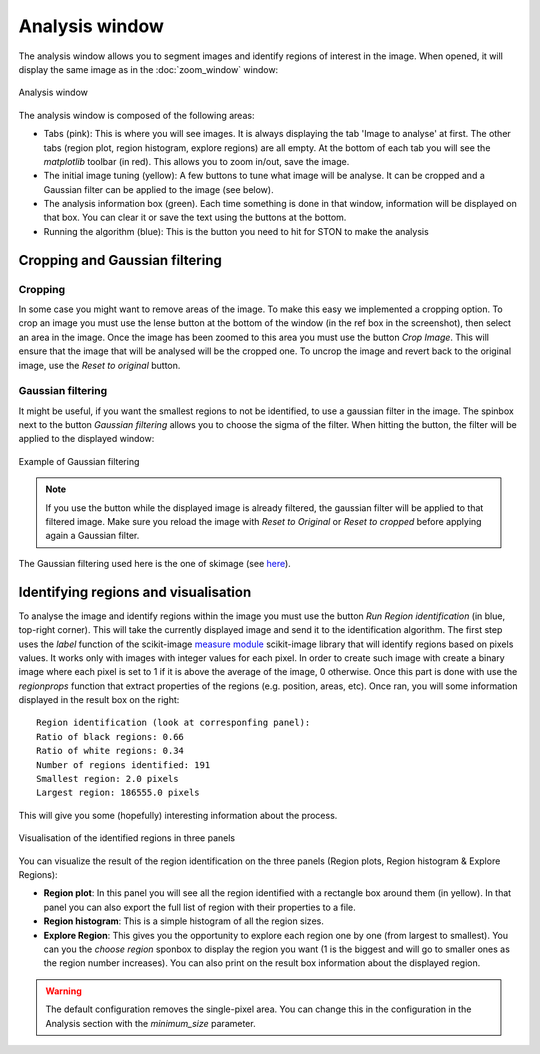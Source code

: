 Analysis window
================

The analysis window allows you to segment images and identify regions of interest in the image. 
When opened, it will display the same image as in the :doc:`zoom_window` window:

.. figure:: images/GUI/analyse_window_with_annotations.png
   :width: 700
   :align: center

   Analysis window


The analysis window is composed of the following areas:

* Tabs (pink): This is where you will see images. It is always displaying the tab 'Image to analyse' at first. The other tabs (region plot, region histogram, explore regions) are all empty. At the bottom of each tab you will see the *matplotlib* toolbar (in red). This allows you to zoom in/out, save the image.


* The initial image tuning (yellow): A few buttons to tune what image will be analyse. It can be cropped and a Gaussian filter can be applied to the image (see below).

* The analysis information box (green). Each time something is done in that window, information will be displayed on that box. You can clear it or save the text using the buttons at the bottom. 

* Running the algorithm (blue): This is the button you need to hit for STON to make the analysis


Cropping and Gaussian filtering
-------------------------------

Cropping
^^^^^^^^

In some case you might want to remove areas of the image. To make this easy we implemented a cropping option. 
To crop an image you must use the lense button at the bottom of the window (in the ref box in the screenshot), then select an area in the image. 
Once the image has been zoomed to this area you must use the button *Crop Image*. 
This will ensure that the image that will be analysed will be the cropped one. 
To uncrop the image and revert back to the original image, use the *Reset to original* button.


Gaussian filtering
^^^^^^^^^^^^^^^^^^

It might be useful, if you want the smallest regions to not be identified, to use a gaussian filter in the image.
The spinbox next to the button *Gaussian filtering* allows you to choose the sigma of the filter.
When hitting the button, the filter will be applied to the displayed window:

.. figure:: images/Analysis/gaussian.jpg
    :width: 900
    :align: center 

    Example of Gaussian filtering

.. note:: If you use the button while the displayed image is already filtered, the gaussian filter will be applied to that filtered image. Make sure you reload the image with *Reset to Original* or *Reset to cropped* before applying again a Gaussian filter.

The Gaussian filtering used here is the one of skimage (see `here <https://scikit-image.org/docs/dev/api/skimage.filters.html#skimage.filters.gaussian>`_).

Identifying regions and visualisation
-------------------------------------

To analyse the image and identify regions within the image you must use the button *Run Region identification* (in blue, top-right corner).
This will take the currently displayed image and send it to the identification algorithm. 
The first step uses the *label* function of the scikit-image `measure module <https://scikit-image.org/docs/stable/api/skimage.measure.html>`_ scikit-image library that will identify regions based on pixels values.
It works only with images with integer values for each pixel. 
In order to create such image with create a binary image where each pixel is set to 1 if it is above the average of the image, 0 otherwise. 
Once this part is done with use the *regionprops* function that extract properties of the regions (e.g. position, areas, etc). 
Once ran, you will some information displayed in the result box on the right::

    Region identification (look at corresponfing panel):
    Ratio of black regions: 0.66
    Ratio of white regions: 0.34
    Number of regions identified: 191
    Smallest region: 2.0 pixels
    Largest region: 186555.0 pixels

This will give you some (hopefully) interesting information about the process. 

.. figure:: images/Analysis/region_plots.jpg
    :width: 900
    :align: center 

    Visualisation of the identified regions in three panels

You can visualize the result of the region identification on the three panels (Region plots, Region histogram & Explore Regions):

* **Region plot**: In this panel you will see all the region identified with a rectangle box around them (in yellow). In that panel you can also export the full list of region with their properties to a file.

* **Region histogram**: This is a simple histogram of all the region sizes.

* **Explore Region**: This gives you the opportunity to explore each region one by one (from largest to smallest). You can you the *choose region* sponbox to display the region you want (1 is the biggest and will go to smaller ones as the region number increases). You can also print on the result box information about the displayed region.


.. warning:: The default configuration removes the single-pixel area. You can change this in the configuration in the Analysis section with the `minimum_size` parameter. 

